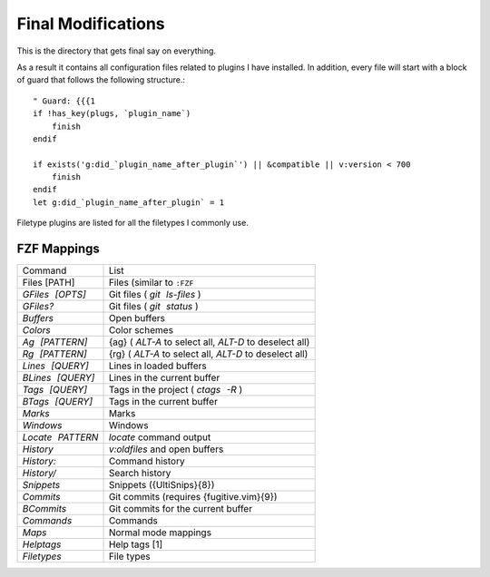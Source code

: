 .. _after-readme:

===================
Final Modifications
===================

.. highlight:: vim

This is the directory that gets final say on everything.

As a result it contains all configuration files related to plugins I have
installed. In addition, every file will start with a block of guard that follows
the following structure.::

    " Guard: {{{1
    if !has_key(plugs, `plugin_name`)
        finish
    endif

    if exists('g:did_`plugin_name_after_plugin`') || &compatible || v:version < 700
        finish
    endif
    let g:did_`plugin_name_after_plugin` = 1


Filetype plugins are listed for all the filetypes I commonly use.


FZF Mappings
------------

.. gotta give this one to riv wouldn't have been able to make this table otherwise

+------------------+-----------------------------------------------------------+
| Command          | List                                                      |
+------------------+-----------------------------------------------------------+
| Files [PATH]     | Files (similar to ``:FZF``                                |
+------------------+-----------------------------------------------------------+
| `GFiles [OPTS]`  | Git files ( `git ls-files` )                              |
+------------------+-----------------------------------------------------------+
| `GFiles?`        | Git files ( `git status` )                                |
+------------------+-----------------------------------------------------------+
| `Buffers`        | Open buffers                                              |
+------------------+-----------------------------------------------------------+
| `Colors`         | Color schemes                                             |
+------------------+-----------------------------------------------------------+
| `Ag [PATTERN]`   | {ag} ( `ALT-A`  to select all,  `ALT-D`  to deselect all) |
+------------------+-----------------------------------------------------------+
| `Rg [PATTERN]`   | {rg} ( `ALT-A`  to select all,  `ALT-D`  to deselect all) |
+------------------+-----------------------------------------------------------+
| `Lines [QUERY]`  | Lines in loaded buffers                                   |
+------------------+-----------------------------------------------------------+
| `BLines [QUERY]` | Lines in the current buffer                               |
+------------------+-----------------------------------------------------------+
| `Tags [QUERY]`   | Tags in the project ( `ctags -R` )                        |
+------------------+-----------------------------------------------------------+
| `BTags [QUERY]`  | Tags in the current buffer                                |
+------------------+-----------------------------------------------------------+
| `Marks`          | Marks                                                     |
+------------------+-----------------------------------------------------------+
| `Windows`        | Windows                                                   |
+------------------+-----------------------------------------------------------+
| `Locate PATTERN` | `locate`  command output                                  |
+------------------+-----------------------------------------------------------+
| `History`        | `v:oldfiles`  and open buffers                            |
+------------------+-----------------------------------------------------------+
| `History:`       | Command history                                           |
+------------------+-----------------------------------------------------------+
| `History/`       | Search history                                            |
+------------------+-----------------------------------------------------------+
| `Snippets`       | Snippets ({UltiSnips}{8})                                 |
+------------------+-----------------------------------------------------------+
| `Commits`        | Git commits (requires {fugitive.vim}{9})                  |
+------------------+-----------------------------------------------------------+
| `BCommits`       | Git commits for the current buffer                        |
+------------------+-----------------------------------------------------------+
| `Commands`       | Commands                                                  |
+------------------+-----------------------------------------------------------+
| `Maps`           | Normal mode mappings                                      |
+------------------+-----------------------------------------------------------+
| `Helptags`       | Help tags [1]                                             |
+------------------+-----------------------------------------------------------+
| `Filetypes`      | File types                                                |
+------------------+-----------------------------------------------------------+

